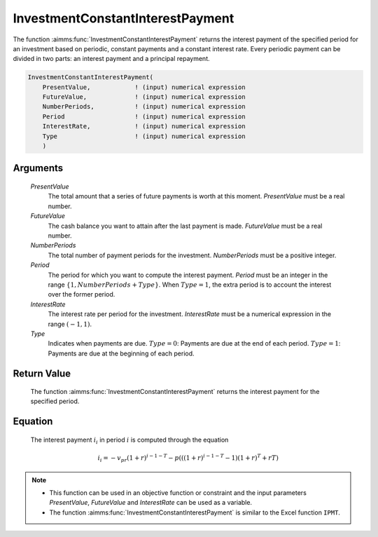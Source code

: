 .. aimms:function:: InvestmentConstantInterestPayment(PresentValue, FutureValue, NumberPeriods, Period, InterestRate, Type)

.. _InvestmentConstantInterestPayment:

InvestmentConstantInterestPayment
=================================

The function :aimms:func:`InvestmentConstantInterestPayment` returns the interest
payment of the specified period for an investment based on periodic,
constant payments and a constant interest rate. Every periodic payment
can be divided in two parts: an interest payment and a principal
repayment.

.. code-block:: aimms

    InvestmentConstantInterestPayment(
        PresentValue,            ! (input) numerical expression
        FutureValue,             ! (input) numerical expression
        NumberPeriods,           ! (input) numerical expression
        Period                   ! (input) numerical expression
        InterestRate,            ! (input) numerical expression
        Type                     ! (input) numerical expression
        )

Arguments
---------

    *PresentValue*
        The total amount that a series of future payments is worth at this
        moment. *PresentValue* must be a real number.

    *FutureValue*
        The cash balance you want to attain after the last payment is made.
        *FutureValue* must be a real number.

    *NumberPeriods*
        The total number of payment periods for the investment. *NumberPeriods*
        must be a positive integer.

    *Period*
        The period for which you want to compute the interest payment. *Period*
        must be an integer in the range :math:`\{1, NumberPeriods + Type \}`.
        When :math:`Type = 1`, the extra period is to account the interest over
        the former period.

    *InterestRate*
        The interest rate per period for the investment. *InterestRate* must be
        a numerical expression in the range :math:`(-1, 1)`.

    *Type*
        Indicates when payments are due. :math:`Type = 0`: Payments are due at
        the end of each period. :math:`Type = 1`: Payments are due at the
        beginning of each period.

Return Value
------------

    The function :aimms:func:`InvestmentConstantInterestPayment` returns the interest
    payment for the specified period.

Equation
--------

    The interest payment :math:`i_i` in period :math:`i` is computed through
    the equation

    .. math:: i_i = -v_pr(1+r)^{i-1-T} - p\left(\left((1+r)^{i-1-T}-1\right)(1+r)^T+rT\right)

.. note::

    -  This function can be used in an objective function or constraint and
       the input parameters *PresentValue*, *FutureValue* and *InterestRate*
       can be used as a variable.

    -  The function :aimms:func:`InvestmentConstantInterestPayment` is similar to the
       Excel function ``IPMT``.

.. seealso::

    General :ref:`equations<FF.inveq>` for investments with constant, periodic payments.
